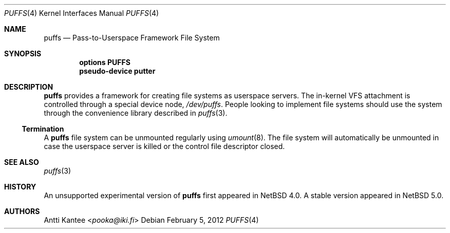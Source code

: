 .\"	$NetBSD: puffs.4,v 1.10 2009/11/22 18:36:16 pooka Exp $
.\"
.\" Copyright (c) 2009 Antti Kantee.  All rights reserved.
.\"
.\" Redistribution and use in source and binary forms, with or without
.\" modification, are permitted provided that the following conditions
.\" are met:
.\" 1. Redistributions of source code must retain the above copyright
.\"    notice, this list of conditions and the following disclaimer.
.\" 2. Redistributions in binary form must reproduce the above copyright
.\"    notice, this list of conditions and the following disclaimer in the
.\"    documentation and/or other materials provided with the distribution.
.\"
.\" THIS SOFTWARE IS PROVIDED BY THE AUTHOR AND CONTRIBUTORS ``AS IS'' AND
.\" ANY EXPRESS OR IMPLIED WARRANTIES, INCLUDING, BUT NOT LIMITED TO, THE
.\" IMPLIED WARRANTIES OF MERCHANTABILITY AND FITNESS FOR A PARTICULAR PURPOSE
.\" ARE DISCLAIMED.  IN NO EVENT SHALL THE AUTHOR OR CONTRIBUTORS BE LIABLE
.\" FOR ANY DIRECT, INDIRECT, INCIDENTAL, SPECIAL, EXEMPLARY, OR CONSEQUENTIAL
.\" DAMAGES (INCLUDING, BUT NOT LIMITED TO, PROCUREMENT OF SUBSTITUTE GOODS
.\" OR SERVICES; LOSS OF USE, DATA, OR PROFITS; OR BUSINESS INTERRUPTION)
.\" HOWEVER CAUSED AND ON ANY THEORY OF LIABILITY, WHETHER IN CONTRACT, STRICT
.\" LIABILITY, OR TORT (INCLUDING NEGLIGENCE OR OTHERWISE) ARISING IN ANY WAY
.\" OUT OF THE USE OF THIS SOFTWARE, EVEN IF ADVISED OF THE POSSIBILITY OF
.\" SUCH DAMAGE.
.\"
.Dd February 5, 2012
.Dt PUFFS 4
.Os
.Sh NAME
.Nm puffs
.Nd Pass-to-Userspace Framework File System
.Sh SYNOPSIS
.Cd "options PUFFS"
.Cd "pseudo-device putter"
.Sh DESCRIPTION
.Nm
provides a framework for creating file systems as userspace servers.
The in-kernel VFS attachment is controlled through a special device
node,
.Pa /dev/puffs .
People looking to implement file systems should use the
system through the convenience library described in
.Xr puffs 3 .
.Ss Termination
A
.Nm
file system can be unmounted regularly using
.Xr umount 8 .
The file system will automatically be unmounted in case the userspace
server is killed or the control file descriptor closed.
.Sh SEE ALSO
.Xr puffs 3
.Sh HISTORY
An unsupported experimental version of
.Nm
first appeared in
.Nx 4.0 .
A stable version appeared in
.Nx 5.0 .
.Sh AUTHORS
.An Antti Kantee Aq Mt pooka@iki.fi

